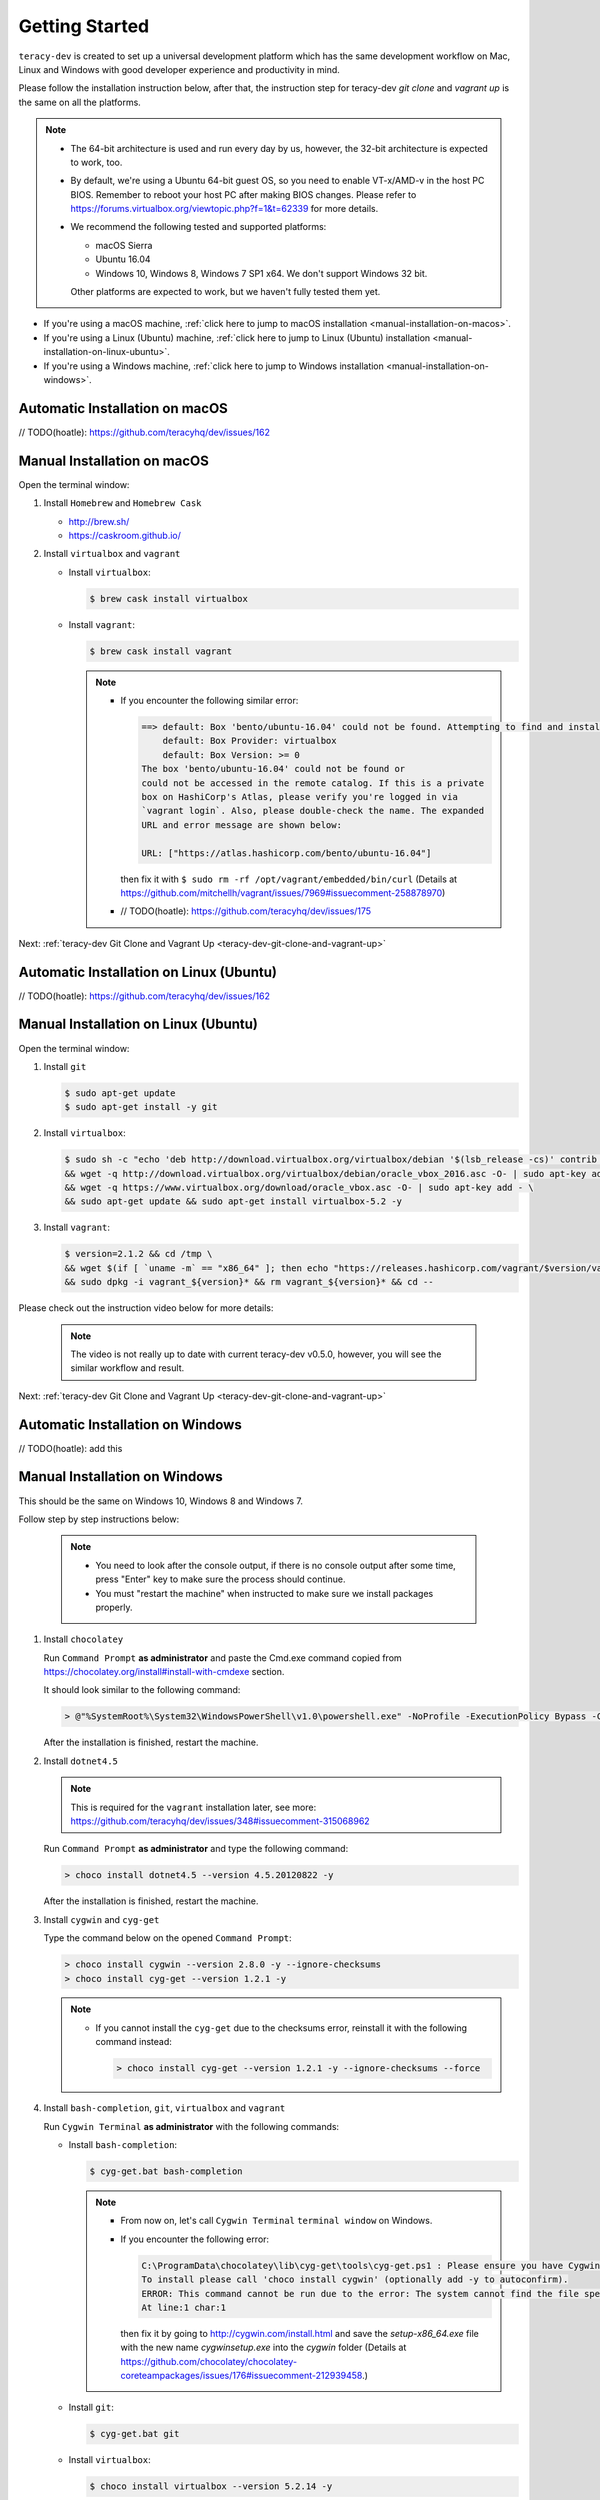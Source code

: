 Getting Started
===============

``teracy-dev`` is created to set up a universal development platform which has the same development
workflow on Mac, Linux and Windows with good developer experience and productivity in mind.


Please follow the installation instruction below, after that, the instruction step for teracy-dev
`git clone` and `vagrant up` is the same on all the platforms.


..  note::

    - The 64-bit architecture is used and run every day by us, however, the 32-bit architecture is
      expected to work, too.

    - By default, we're using a Ubuntu 64-bit guest OS, so you need to enable VT-x/AMD-v in the host PC BIOS.
      Remember to reboot your host PC after making BIOS changes. Please refer to https://forums.virtualbox.org/viewtopic.php?f=1&t=62339 for more details.

    - We recommend the following tested and supported platforms:

      + macOS Sierra
      + Ubuntu 16.04
      + Windows 10, Windows 8, Windows 7 SP1 x64. We don't support Windows 32 bit.

      Other platforms are expected to work, but we haven't fully tested them yet.

- If you're using a macOS machine,
  :ref:`click here to jump to macOS installation <manual-installation-on-macos>`.

- If you're using a Linux (Ubuntu) machine,
  :ref:`click here to jump to Linux (Ubuntu) installation <manual-installation-on-linux-ubuntu>`.

- If you're using a Windows machine,
  :ref:`click here to jump to Windows installation <manual-installation-on-windows>`.


Automatic Installation on macOS
-------------------------------

// TODO(hoatle): https://github.com/teracyhq/dev/issues/162

.. _manual-installation-on-macos:

Manual Installation on macOS
----------------------------

Open the terminal window:

1. Install ``Homebrew`` and ``Homebrew Cask``

   - http://brew.sh/
   - https://caskroom.github.io/

2. Install ``virtualbox`` and ``vagrant``

   - Install ``virtualbox``:

     .. code-block:: bash

        $ brew cask install virtualbox

   - Install ``vagrant``:

     .. code-block:: bash

        $ brew cask install vagrant

     ..  note::

         - If you encounter the following similar error:

           ..  code-block:: bash

              ==> default: Box 'bento/ubuntu-16.04' could not be found. Attempting to find and install...
                  default: Box Provider: virtualbox
                  default: Box Version: >= 0
              The box 'bento/ubuntu-16.04' could not be found or
              could not be accessed in the remote catalog. If this is a private
              box on HashiCorp's Atlas, please verify you're logged in via
              `vagrant login`. Also, please double-check the name. The expanded
              URL and error message are shown below:

              URL: ["https://atlas.hashicorp.com/bento/ubuntu-16.04"]

           then fix it with ``$ sudo rm -rf /opt/vagrant/embedded/bin/curl`` (Details at
           https://github.com/mitchellh/vagrant/issues/7969#issuecomment-258878970)

         - // TODO(hoatle): https://github.com/teracyhq/dev/issues/175


Next: :ref:`teracy-dev Git Clone and Vagrant Up <teracy-dev-git-clone-and-vagrant-up>`

Automatic Installation on Linux (Ubuntu)
----------------------------------------

// TODO(hoatle): https://github.com/teracyhq/dev/issues/162


.. _manual-installation-on-linux-ubuntu:

Manual Installation on Linux (Ubuntu)
-------------------------------------


Open the terminal window:

1. Install ``git``

   ..  code-block:: bash

      $ sudo apt-get update
      $ sudo apt-get install -y git

2. Install ``virtualbox``:

   ..  code-block:: bash

      $ sudo sh -c "echo 'deb http://download.virtualbox.org/virtualbox/debian '$(lsb_release -cs)' contrib non-free' > /etc/apt/sources.list.d/virtualbox.list" \
      && wget -q http://download.virtualbox.org/virtualbox/debian/oracle_vbox_2016.asc -O- | sudo apt-key add - \
      && wget -q https://www.virtualbox.org/download/oracle_vbox.asc -O- | sudo apt-key add - \
      && sudo apt-get update && sudo apt-get install virtualbox-5.2 -y

3. Install ``vagrant``:

   ..  code-block:: bash

      $ version=2.1.2 && cd /tmp \
      && wget $(if [ `uname -m` == "x86_64" ]; then echo "https://releases.hashicorp.com/vagrant/$version/vagrant_${version}_x86_64.deb"; else echo "https://releases.hashicorp.com/vagrant/$version/vagrant_${version}_i686.deb"; fi;) \
      && sudo dpkg -i vagrant_${version}* && rm vagrant_${version}* && cd --


Please check out the instruction video below for more details:

  .. raw:: html

    <iframe width="100%" height="630" src="https://www.youtube.com/embed/MteK5c1r6B8" frameborder="0" allowfullscreen></iframe>

  ..  note::

      The video is not really up to date with current teracy-dev v0.5.0, however, you will see the similar workflow and result.

Next: :ref:`teracy-dev Git Clone and Vagrant Up <teracy-dev-git-clone-and-vagrant-up>`

Automatic Installation on Windows
---------------------------------

// TODO(hoatle): add this

.. _manual-installation-on-windows:

Manual Installation on Windows
------------------------------

This should be the same on Windows 10, Windows 8 and Windows 7.

Follow step by step instructions below:

  ..  note::

      - You need to look after the console output, if there is no console output after some time,
        press "Enter" key to make sure the process should continue.

      - You must "restart the machine" when instructed to make sure we install packages properly.

1. Install ``chocolatey``

   Run ``Command Prompt`` **as administrator** and paste the Cmd.exe command copied from
   https://chocolatey.org/install#install-with-cmdexe section.

   It should look similar to the following command:

   ..  code-block:: bash

       > @"%SystemRoot%\System32\WindowsPowerShell\v1.0\powershell.exe" -NoProfile -ExecutionPolicy Bypass -Command "iex ((New-Object System.Net.WebClient).DownloadString('https://chocolatey.org/install.ps1'))" && SET "PATH=%PATH%;%ALLUSERSPROFILE%\chocolatey\bin"

   After the installation is finished, restart the machine.

2. Install ``dotnet4.5``

   ..  note::

       This is required for the ``vagrant`` installation later, see more:
       https://github.com/teracyhq/dev/issues/348#issuecomment-315068962

   Run ``Command Prompt`` **as administrator** and type the following command:

   ..  code-block:: bash

       > choco install dotnet4.5 --version 4.5.20120822 -y

   After the installation is finished, restart the machine.

3. Install ``cygwin`` and ``cyg-get``

   Type the command below on the opened ``Command Prompt``:

   ..  code-block:: bash

       > choco install cygwin --version 2.8.0 -y --ignore-checksums
       > choco install cyg-get --version 1.2.1 -y

   ..  note::

       - If you cannot install the ``cyg-get`` due to the checksums error, reinstall it with the
         following command instead:

         ..  code-block:: bash

             > choco install cyg-get --version 1.2.1 -y --ignore-checksums --force


4. Install ``bash-completion``, ``git``, ``virtualbox`` and ``vagrant``

   Run ``Cygwin Terminal`` **as administrator** with the following commands:

   - Install ``bash-completion``:

     .. code-block:: bash

        $ cyg-get.bat bash-completion

     ..  note::

         - From now on, let's call ``Cygwin Terminal`` ``terminal window`` on Windows.

         - If you encounter the following error:

           ..  code-block:: bash

              C:\ProgramData\chocolatey\lib\cyg-get\tools\cyg-get.ps1 : Please ensure you have Cygwin installed.
              To install please call 'choco install cygwin' (optionally add -y to autoconfirm).
              ERROR: This command cannot be run due to the error: The system cannot find the file specified.
              At line:1 char:1

           then fix it by going to http://cygwin.com/install.html and save the *setup-x86_64.exe*
           file with the new name *cygwinsetup.exe* into the *cygwin* folder (Details at
           https://github.com/chocolatey/chocolatey-coreteampackages/issues/176#issuecomment-212939458.)

   - Install ``git``:

     .. code-block:: bash

        $ cyg-get.bat git

   - Install ``virtualbox``:

     .. code-block:: bash

        $ choco install virtualbox --version 5.2.14 -y

   - Install ``vagrant``:

     .. code-block:: bash

        $ choco install vagrant --version 2.1.2 -y

   After finishing the ``vagrant`` installation, restart the machine.

Please check out the instruction video below for more details:

   .. raw:: html

    <iframe width="100%" height="630" src="https://www.youtube.com/embed/SBOoUIVI3Jw" frameborder="0" allowfullscreen></iframe>

  ..  note::

      The video is not really up to date with current teracy-dev v0.5.0, however, you will see the similar workflow and result.

Next: :ref:`teracy-dev Git Clone and Vagrant Up <teracy-dev-git-clone-and-vagrant-up>`

.. _teracy-dev-git-clone-and-vagrant-up:

teracy-dev Git Clone and Vagrant Up
-----------------------------------

1. Open your terminal window and type:

   ..  code-block:: bash

       $ cd ~/
       $ git clone https://github.com/teracyhq/dev.git teracy-dev
       $ cd teracy-dev
       $ git checkout develop
       $ vagrant up

   ..  note::

       - Check out the `develop` branch to use the latest development version of teracy-dev.
       - Check out the `master` branch to use the latest stable version of teracy-dev.
       - Checkout the tagged released version for usage.


   You should see the following similar messages after ``$ vagrant up`` finishes running:
   ::

      ==> node-01: Waiting for machine to boot. This may take a few minutes...
          node-01: SSH address: 127.0.0.1:2201
          node-01: SSH username: vagrant
          node-01: SSH auth method: private key
          node-01: Warning: Remote connection disconnect. Retrying...
          node-01: Warning: Connection reset. Retrying...
          node-01: 
          node-01: Vagrant insecure key detected. Vagrant will automatically replace
          node-01: this with a newly generated keypair for better security.
          node-01: 
          node-01: Inserting generated public key within guest...
          node-01: Removing insecure key from the guest if it's present...
          node-01: Key inserted! Disconnecting and reconnecting using new SSH key...
      ==> node-01: Machine booted and ready!
      ==> node-01: Checking for guest additions in VM...
      ==> node-01: Setting hostname...
      ==> node-01: Mounting shared folders...
          node-01: /vagrant => /Users/hoatle/teracy-dev/workspace/dev

   ..  note::

       - You may see the error on Windows:
         ::

           vagrant uses the VBoxManage binary that ships with VirtualBox and requires this to be
           available on the PATH. If VirtualBox is installed, please find the VBoxManage binary and
           add it to the PATH environmental variable.

         To fix this error, add the path of the **VirtualBox** folder to your environment variable.

         For example: In Windows, add this ``C:\Program Files\Oracle\VirtualBox``.

         If the error still occurs, you have to uninstall and re-install ``virtualbox``, then
         ``vagrant`` to fix this error.

       - On Windows, if you ``$ vagrant up`` but cannot start the VirtualBox, please find "VBoxUSBMon.inf" and
         "VBoxDrv.inf" in your installation directory then re-install it to fix the issue. The VirtualBox
         has an installation issue which was reported `here <https://www.virtualbox.org/ticket/4140>`_

       - On Windows, if you see the error `code converter not found (UTF-16LE to Windows-1258) (Encoding::ConverterNotFoundError)` when using vagrant:

         ::

           $ vagrant status
           C:/HashiCorp/Vagrant/embedded/mingw64/lib/ruby/2.4.0/win32/registry.rb:185:in `encode!': code converter not found (UTF-16LE to Windows-1258) (Encoding::ConverterNotFoundError)

         You should set the `system locale` into `US`, by following the steps below:
         
           - Open `Control Panel` --> `Region` --> `Location` --> select `United States` for `Home Location`.
           - Navigate to the `Administrative` tab --> Change system locale… > Click `Appy` in the popup --> click `OK` to confirm selecting `English (United States)` --> Apply, and restart the machine.

2. Use the ``$ vagrant ssh`` command to access the virtual machine you have just `vagrant up`.

   ..  code-block:: bash

       $ cd ~/teracy-dev
       $ vagrant ssh

   You should see the following similar messages:

   .. code-block:: bash

      Welcome to Ubuntu 16.04.4 LTS (GNU/Linux 4.4.0-116-generic x86_64)

       * Documentation:  https://help.ubuntu.com
       * Management:     https://landscape.canonical.com
       * Support:        https://ubuntu.com/advantage

      0 packages can be updated.
      0 updates are security updates.


Git Setup
---------

To work with ``git``, complete the following guides to set up ssh keys:
https://help.github.com/articles/connecting-to-github-with-ssh/

   .. note::

      - On Windows, you must always use ``Cygwin Terminal``, not ``Git Bash``.

      - If you have SSH configured and ``vagrant`` is still not working on Windows, you should add the
        ``export VAGRANT_PREFER_SYSTEM_BIN=true`` environment variable to the ``.bash_profile`` file, that helps you
        not add this variable on Cygwin repeatedly.

      ..  code-block:: bash

          $ cat >> ~/.bash_profile

      Type ``export VAGRANT_PREFER_SYSTEM_BIN=true`` and press ``Ctrl + D``, then run:

       ..  code-block:: bash

          $ source ~/.bash_profile

      Now, open the terminal and run the ``export`` command to check if the variable is added successfully


*Congratulations, you’ve all set now!*
